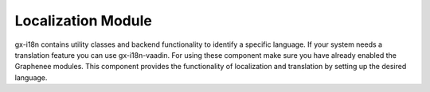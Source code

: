 
Localization Module
====================
gx-i18n contains utility classes and backend functionality to identify a specific language. If your system needs a translation feature you can use gx-i18n-vaadin. For using these component make sure you have already enabled the Graphenee modules. This component provides the functionality of localization and translation by setting up the desired language.


